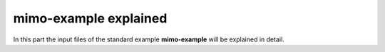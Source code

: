 .. module:: urbs

mimo-example explained
======================
In this part the input files of the standard example **mimo-example** will be
explained in detail.